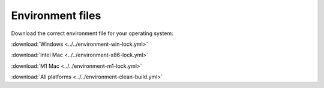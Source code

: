 #################
Environment files
#################

Download the correct environment file for your operating system:

:download:`Windows <../../environment-win-lock.yml>`

:download:`Intel Mac <../../environment-x86-lock.yml>`

:download:`M1 Mac <../../environment-m1-lock.yml>`

:download:`All platforms <../../environment-clean-build.yml>`
